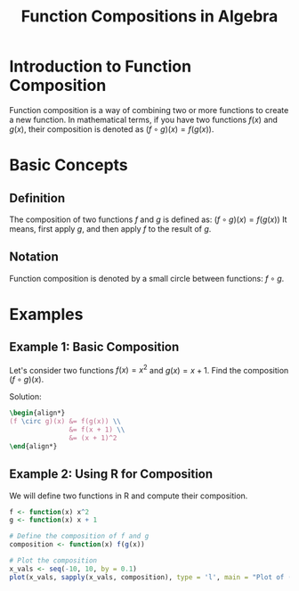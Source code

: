 #+TITLE: Function Compositions in Algebra

* Introduction to Function Composition
  Function composition is a way of combining two or more functions to create a new function. In mathematical terms, if you have two functions \( f(x) \) and \( g(x) \), their composition is denoted as \( (f \circ g)(x) = f(g(x)) \).

* Basic Concepts
** Definition
   The composition of two functions \( f \) and \( g \) is defined as:
   \( (f \circ g)(x) = f(g(x)) \)
   It means, first apply \( g \), and then apply \( f \) to the result of \( g \).

** Notation
   Function composition is denoted by a small circle between functions: \( f \circ g \).

* Examples
** Example 1: Basic Composition
   Let's consider two functions \( f(x) = x^2 \) and \( g(x) = x + 1 \). Find the composition \( (f \circ g)(x) \).

   Solution:
   #+BEGIN_SRC latex
   \begin{align*}
   (f \circ g)(x) &= f(g(x)) \\
                  &= f(x + 1) \\
                  &= (x + 1)^2
   \end{align*}
   #+END_SRC

** Example 2: Using R for Composition
   We will define two functions in R and compute their composition.

   #+BEGIN_SRC R :results output graphics :file composition_plot.png
   f <- function(x) x^2
   g <- function(x) x + 1

   # Define the composition of f and g
   composition <- function(x) f(g(x))

   # Plot the composition
   x_vals <- seq(-10, 10, by = 0.1)
   plot(x_vals, sapply(x_vals, composition), type = 'l', main = "Plot of (f \circ g)(x)", xlab = "x", ylab = "(f \circ g)(x)")
   #+END_SRC

   #+RESULTS:
   [[file:composition_plot.png]]

